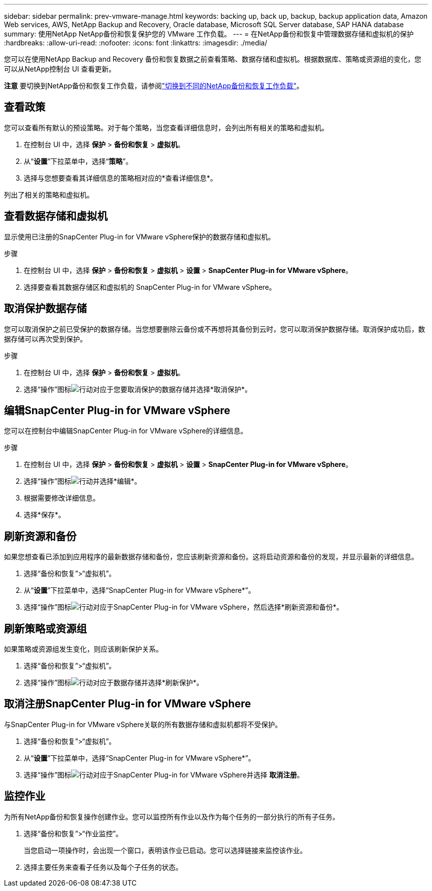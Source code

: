 ---
sidebar: sidebar 
permalink: prev-vmware-manage.html 
keywords: backing up, back up, backup, backup application data, Amazon Web services, AWS, NetApp Backup and Recovery, Oracle database, Microsoft SQL Server database, SAP HANA database 
summary: 使用NetApp NetApp备份和恢复保护您的 VMware 工作负载。 
---
= 在NetApp备份和恢复中管理数据存储和虚拟机的保护
:hardbreaks:
:allow-uri-read: 
:nofooter: 
:icons: font
:linkattrs: 
:imagesdir: ./media/


[role="lead"]
您可以在使用NetApp Backup and Recovery 备份和恢复数据之前查看策略、数据存储和虚拟机。根据数据库、策略或资源组的变化，您可以从NetApp控制台 UI 查看更新。

[]
====
*注意* 要切换到NetApp备份和恢复工作负载，请参阅link:br-start-switch-ui.html["切换到不同的NetApp备份和恢复工作负载"]。

====


== 查看政策

您可以查看所有默认的预设策略。对于每个策略，当您查看详细信息时，会列出所有相关的策略和虚拟机。

. 在控制台 UI 中，选择 *保护* > *备份和恢复* > *虚拟机*。
. 从“*设置*”下拉菜单中，选择“*策略*”。
. 选择与您想要查看其详细信息的策略相对应的*查看详细信息*。


列出了相关的策略和虚拟机。



== 查看数据存储和虚拟机

显示使用已注册的SnapCenter Plug-in for VMware vSphere保护的数据存储和虚拟机。

.步骤
. 在控制台 UI 中，选择 *保护* > *备份和恢复* > *虚拟机* > *设置* > *SnapCenter Plug-in for VMware vSphere*。
. 选择要查看其数据存储区和虚拟机的 SnapCenter Plug-in for VMware vSphere。




== 取消保护数据存储

您可以取消保护之前已受保护的数据存储。当您想要删除云备份或不再想将其备份到云时，您可以取消保护数据存储。取消保护成功后，数据存储可以再次受到保护。

.步骤
. 在控制台 UI 中，选择 *保护* > *备份和恢复* > *虚拟机*。
. 选择“操作”图标image:icon-action.png["行动"]对应于您要取消保护的数据存储并选择*取消保护*。




== 编辑SnapCenter Plug-in for VMware vSphere

您可以在控制台中编辑SnapCenter Plug-in for VMware vSphere的详细信息。

.步骤
. 在控制台 UI 中，选择 *保护* > *备份和恢复* > *虚拟机* > *设置* > *SnapCenter Plug-in for VMware vSphere*。
. 选择“操作”图标image:icon-action.png["行动"]并选择*编辑*。
. 根据需要修改详细信息。
. 选择*保存*。




== 刷新资源和备份

如果您想查看已添加到应用程序的最新数据存储和备份，您应该刷新资源和备份。这将启动资源和备份的发现，并显示最新的详细信息。

. 选择“备份和恢复”>“虚拟机”。
. 从“*设置*”下拉菜单中，选择“SnapCenter Plug-in for VMware vSphere*”。
. 选择“操作”图标image:icon-action.png["行动"]对应于SnapCenter Plug-in for VMware vSphere，然后选择*刷新资源和备份*。




== 刷新策略或资源组

如果策略或资源组发生变化，则应该刷新保护关系。

. 选择“备份和恢复”>“虚拟机”。
. 选择“操作”图标image:icon-action.png["行动"]对应于数据存储并选择*刷新保护*。




== 取消注册SnapCenter Plug-in for VMware vSphere

与SnapCenter Plug-in for VMware vSphere关联的所有数据存储和虚拟机都将不受保护。

. 选择“备份和恢复”>“虚拟机”。
. 从“*设置*”下拉菜单中，选择“SnapCenter Plug-in for VMware vSphere*”。
. 选择“操作”图标image:icon-action.png["行动"]对应于SnapCenter Plug-in for VMware vSphere并选择 *取消注册*。




== 监控作业

为所有NetApp备份和恢复操作创建作业。您可以监控所有作业以及作为每个任务的一部分执行的所有子任务。

. 选择“备份和恢复”>“作业监控”。
+
当您启动一项操作时，会出现一个窗口，表明该作业已启动。您可以选择链接来监控该作业。

. 选择主要任务来查看子任务以及每个子任务的状态。

